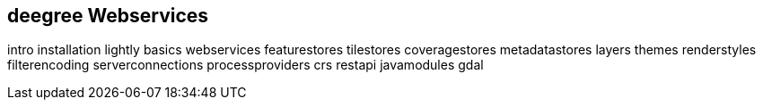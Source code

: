 == deegree Webservices

intro installation lightly basics webservices featurestores tilestores
coveragestores metadatastores layers themes renderstyles filterencoding
serverconnections processproviders crs restapi javamodules gdal
